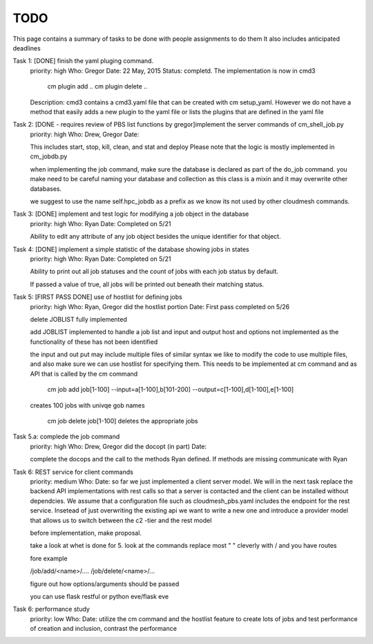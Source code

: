 TODO
=====

This page contains a summary of tasks to be done with people assignments to do them
It also includes anticipated deadlines

Task 1: [DONE] finish the yaml pluging command.
    priority: high
    Who: Gregor
    Date: 22 May, 2015
    Status: completd. The implementation is now in cmd3

       cm plugin add ..
       cm plugin delete ..

    Description: cmd3 contains a cmd3.yaml file that can be created with
    cm setup_yaml. However we do not have a method that easily adds a new
    plugin to the yaml file or lists the plugins that are defined in the
    yaml file

Task 2: [DONE - requires review of PBS list functions by gregor]implement the server commands of cm_shell_job.py
    priority: high
    Who: Drew, Gregor
    Date:

    This includes start, stop, kill, clean, and stat and deploy
    Please note that the logic is mostly implemented in cm_jobdb.py

    when implementing the job command, make sure the database is declared as
    part of the do_job command. you make need to be careful naming your
    database and collection as this class is a mixin and it may overwrite
    other databases.

    we suggest to use the name self.hpc_jobdb as a prefix as we know its
    not used by other cloudmesh commands.

Task 3: [DONE] implement and test logic for modifying a job object in the database
    priority: high
    Who: Ryan
    Date: Completed on 5/21
    
    Ability to edit any attribute of any job object besides the unique identifier for that object.

Task 4: [DONE] implement a simple statistic of the database showing jobs in states
    priority: high
    Who: Ryan
    Date: Completed on 5/21
    
    Ability to print out all job statuses and the count of jobs with each job status by default.
    
    If passed a value of true, all jobs will be printed out beneath their matching status.

Task 5: [FIRST PASS DONE] use of hostlist for defining jobs
    priority: high
    Who: Ryan, Gregor did the hostlist portion
    Date: First pass completed on 5/26
    
    delete JOBLIST fully implemented
    
    add JOBLIST implemented to handle a job list and input and output
    host and options not implemented as the functionality of these has not been identified
    
    the input and out put may include multiple files of similar syntax
    we like to modify the code to use multiple files, and also make sure we
    can use hostlist for specifying them. This needs to be implemented at cm
    command and as API that is called by the cm command
    
        cm job add job[1-100] --input=a[1-100],b[101-200] --output=c[1-100],d[1-100],e[1-100]
        
    creates 100 jobs with univqe gob names
    
        cm job delete job[1-100] deletes the appropriate jobs

Task 5.a: complede the job command
    priority: high
    Who: Drew, Gregor did the docopt (in part)
    Date:

    complete the docops and the call to the methods Ryan defined. If
    methods are missing communicate with Ryan

	
Task 6: REST service for client commands
    priority: medium
    Who:
    Date:
    so far we just implemented a client server model. We will in the next task
    replace the backend API implementations with rest calls so that a server is
    contacted and the client can be installed without dependcies.
    We assume that a configuration file such as cloudmesh_pbs.yaml
    includes the endpoint for the rest service. Insetead of just overwriting the existing
    api we want to write a new one and introduce a provider model that allows us to switch
    between the c2 -tier and the rest model

    before implementation, make proposal.

    take a look at whet is done for 5. look at the commands replace
    most " " cleverly with / and you have routes

    fore example

    /job/add/<name>/....
    /job/delete/<name>/...

    figure out how options/arguments should be passed

    you can use flask restful
    or python eve/flask eve
    
Task 6: performance study
    priority: low
    Who:
    Date:
    utilize the cm command and the hostlist feature to create lots of jobs and test
    performance of creation and inclusion, contrast the performance

